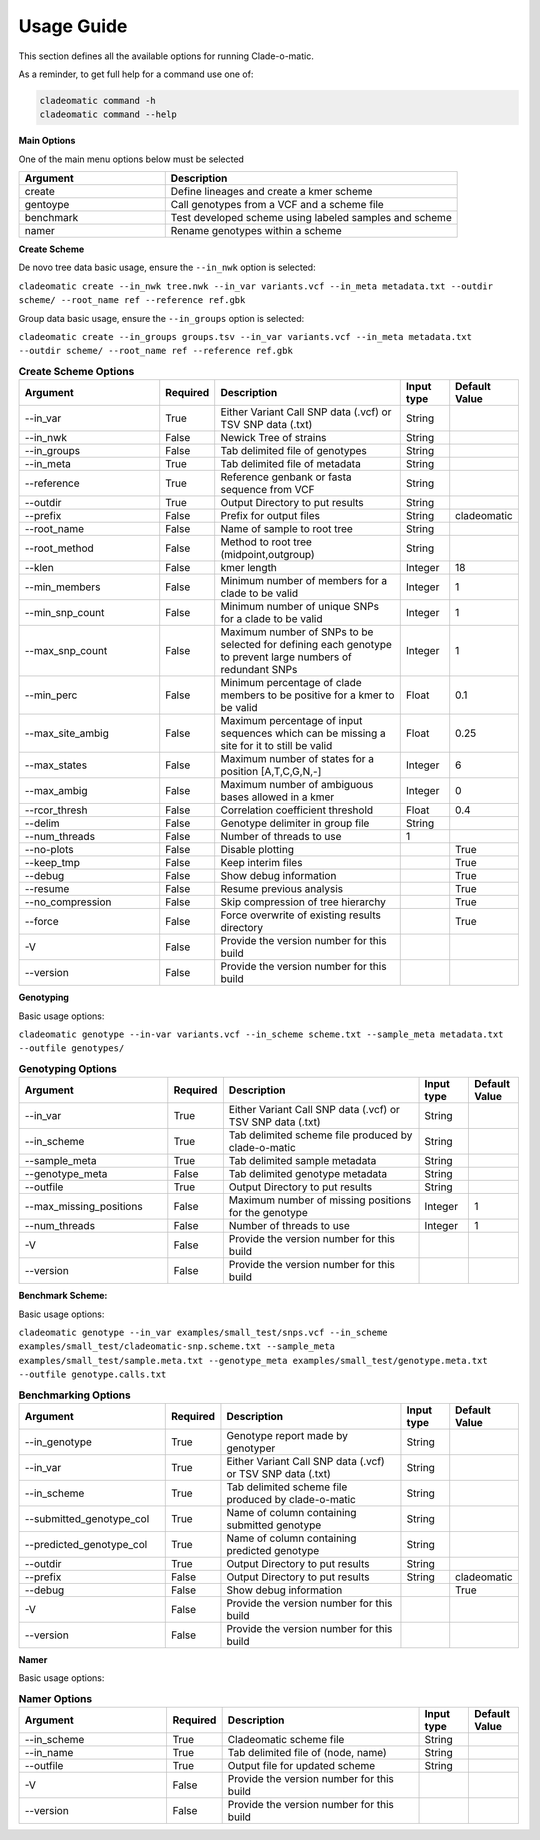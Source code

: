 **Usage Guide**
===============

This section defines all the available options for running Clade-o-matic.

As a reminder, to get full help for a command use one of:

.. code-block:: console

    cladeomatic command -h
    cladeomatic command --help

**Main Options**

One of the main menu options below must be selected

.. csv-table::
   :header: "Argument", "Description"
   :widths: 15, 30

    "create", "Define lineages and create a kmer scheme"
    "gentoype", "Call genotypes from a VCF and a scheme file"
    "benchmark","Test developed scheme using labeled samples and scheme"
    "namer","Rename genotypes within a scheme"

**Create Scheme**

De novo tree data basic usage, ensure the ``--in_nwk`` option is selected:

``cladeomatic create --in_nwk tree.nwk --in_var variants.vcf --in_meta metadata.txt --outdir scheme/ --root_name ref --reference ref.gbk``

Group data basic usage, ensure the ``--in_groups`` option is selected:

``cladeomatic create --in_groups groups.tsv --in_var variants.vcf --in_meta metadata.txt --outdir scheme/ --root_name ref --reference ref.gbk``


.. csv-table:: **Create Scheme Options**
   :header: "Argument", "Required", "Description", "Input type", "Default Value"
   :widths: 30, 10, 40, 10, 10

    "\--in_var", True, "Either Variant Call SNP data (.vcf) or TSV SNP data (.txt)", String
    "\--in_nwk", False, "Newick Tree of strains", String
    "\--in_groups", False, "Tab delimited file of genotypes", String
    "\--in_meta", True, "Tab delimited file of metadata", String
    "\--reference", True, "Reference genbank or fasta sequence from VCF", String
    "\--outdir", True, "Output Directory to put results", String
    "\--prefix", False, "Prefix for output files", String, "cladeomatic"
    "\--root_name", False, "Name of sample to root tree", String
    "\--root_method", False, "Method to root tree (midpoint,outgroup)", String
    "\--klen", False, "kmer length", Integer, 18
    "\--min_members", False, "Minimum number of members for a clade to be valid", Integer, 1
    "\--min_snp_count", False, "Minimum number of unique SNPs for a clade to be valid", Integer, 1
    "\--max_snp_count", False, "Maximum number of SNPs to be selected for defining each genotype to prevent large numbers of redundant SNPs", Integer, 1
    "\--min_perc", False, "Minimum percentage of clade members to be positive for a kmer to be valid", Float, 0.1
    "\--max_site_ambig", False, "Maximum percentage of input sequences which can be missing a site for it to still be valid", Float, 0.25
    "\--max_states", False, "Maximum number of states for a position [A,T,C,G,N,-]", Integer, 6
    "\--max_ambig", False, "Maximum number of ambiguous bases allowed in a kmer", Integer, 0
    "\--rcor_thresh", False, "Correlation coefficient threshold", Float, 0.4
    "\--delim", False, "Genotype delimiter in group file", String
    "\--num_threads", False, "Number of threads to use", 1
    "\--no-plots", False, "Disable plotting",, True
    "\--keep_tmp", False, "Keep interim files",, True
    "\--debug", False, "Show debug information",, True
    "\--resume", False, "Resume previous analysis",, True
    "\--no_compression", False, "Skip compression of tree hierarchy",, True
    "\--force", False, "Force overwrite of existing results directory",, True
    "-V", False, "Provide the version number for this build"
    "\--version", False, "Provide the version number for this build"

**Genotyping**

Basic usage options:

``cladeomatic genotype --in-var variants.vcf --in_scheme scheme.txt --sample_meta metadata.txt --outfile genotypes/``

.. csv-table:: **Genotyping Options**
   :header: "Argument", "Required", "Description", "Input type", "Default Value"
   :widths: 30, 10, 40, 10, 10

    "\--in_var", True, "Either Variant Call SNP data (.vcf) or TSV SNP data (.txt)", String
    "\--in_scheme", True, "Tab delimited scheme file produced by clade-o-matic", String
    "\--sample_meta", True, "Tab delimited sample metadata", String
    "\--genotype_meta", False, "Tab delimited genotype metadata", String
    "\--outfile", True, "Output Directory to put results", String
    "\--max_missing_positions", False, "Maximum number of missing positions for the genotype", Integer, 1
    "\--num_threads", False, "Number of threads to use", Integer, 1
    "-V", False, "Provide the version number for this build"
    "\--version", False, "Provide the version number for this build"

**Benchmark Scheme:**

Basic usage options:

``cladeomatic genotype --in_var examples/small_test/snps.vcf --in_scheme examples/small_test/cladeomatic-snp.scheme.txt --sample_meta examples/small_test/sample.meta.txt --genotype_meta examples/small_test/genotype.meta.txt --outfile genotype.calls.txt``


.. csv-table:: **Benchmarking Options**
   :header: "Argument", "Required", "Description", "Input type", "Default Value"
   :widths: 30, 10, 40, 10, 10

    "\--in_genotype", True, "Genotype report made by genotyper", String
    "\--in_var", True, "Either Variant Call SNP data (.vcf) or TSV SNP data (.txt)", String
    "\--in_scheme", True, "Tab delimited scheme file produced by clade-o-matic", String
    "\--submitted_genotype_col", True, "Name of column containing submitted genotype", String
    "\--predicted_genotype_col", True, "Name of column containing predicted genotype", String
    "\--outdir", True, "Output Directory to put results", String
    "\--prefix", False, "Output Directory to put results", String, "cladeomatic"
    "\--debug", False, "Show debug information",, True
    "-V", False, "Provide the version number for this build"
    "\--version", False, "Provide the version number for this build"

**Namer**

Basic usage options:


.. csv-table:: **Namer Options**
   :header: "Argument", "Required", "Description", "Input type", "Default Value"
   :widths: 30, 10, 40, 10, 10

    "\--in_scheme", True, "Cladeomatic scheme file", String
    "\--in_name", True, "Tab delimited file of (node, name)", String
    "\--outfile", True, "Output file for updated scheme", String
    "-V", False, "Provide the version number for this build"
    "\--version", False, "Provide the version number for this build"